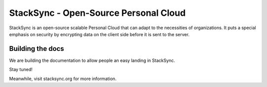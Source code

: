========================================
 StackSync - Open-Source Personal Cloud
========================================

StackSync is an open-source scalable Personal Cloud that can adapt 
to the necessities of organizations. It puts a special emphasis on 
security by encrypting data on the client side before it is sent 
to the server.



Building the docs
=================

We are building the documentation to allow people an easy 
landing in StackSync.

Stay tuned!

Meanwhile, visit stacksync.org for more information.
